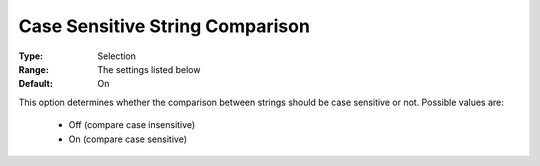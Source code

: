 

.. _option-AIMMS-case_sensitive_string_comparison:


Case Sensitive String Comparison
================================



:Type:	Selection	
:Range:	The settings listed below	
:Default:	On	



This option determines whether the comparison between strings should be case sensitive or not. Possible values are:



    *	Off (compare case insensitive)
    *	On (compare case sensitive)



